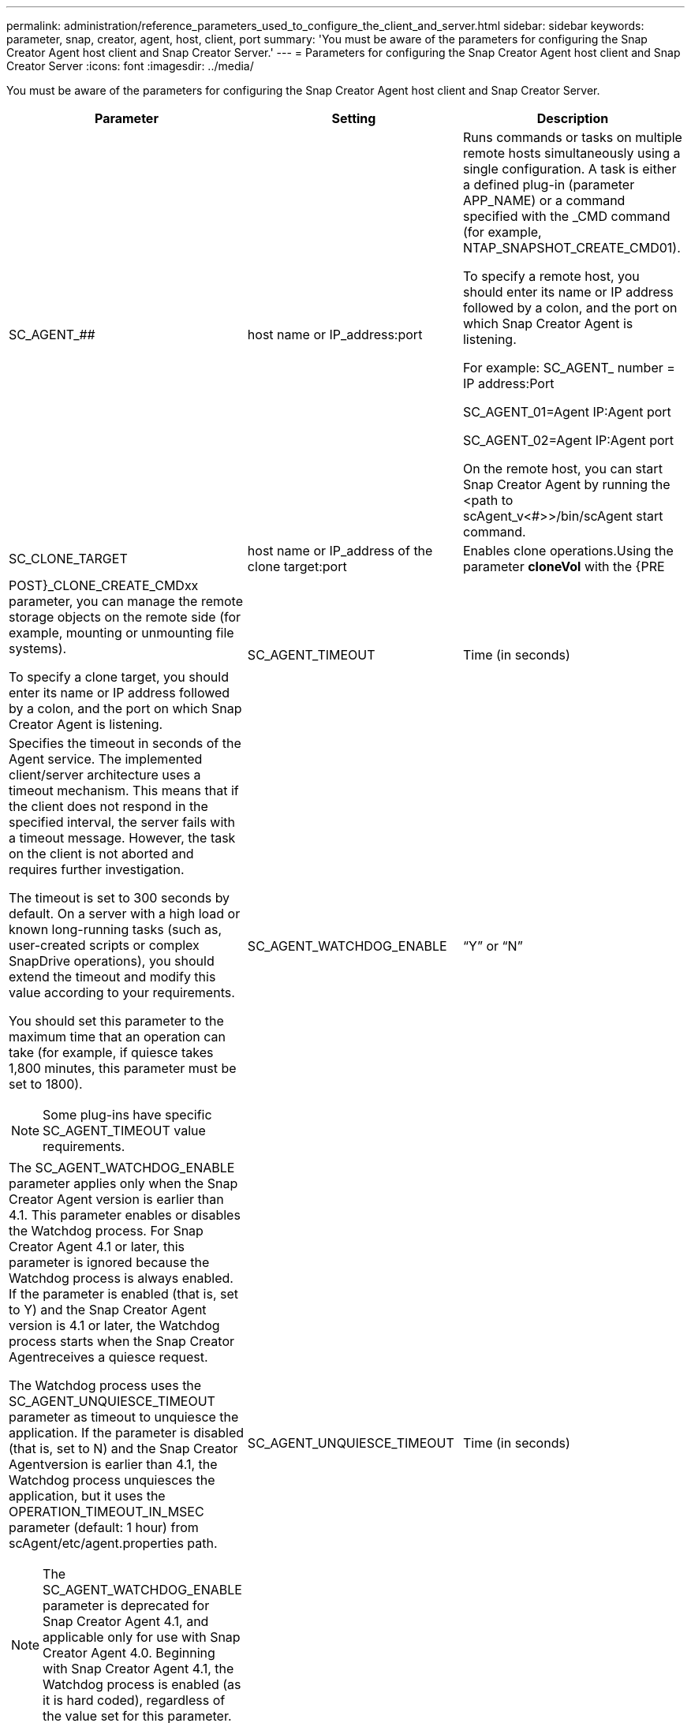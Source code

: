---
permalink: administration/reference_parameters_used_to_configure_the_client_and_server.html
sidebar: sidebar
keywords: parameter, snap, creator, agent, host, client, port
summary: 'You must be aware of the parameters for configuring the Snap Creator Agent host client and Snap Creator Server.'
---
= Parameters for configuring the Snap Creator Agent host client and Snap Creator Server
:icons: font
:imagesdir: ../media/

[.lead]
You must be aware of the parameters for configuring the Snap Creator Agent host client and Snap Creator Server.

[options="header"]
|===
| Parameter| Setting| Description
a|
SC_AGENT_##
a|
host name or IP_address:port
a|
Runs commands or tasks on multiple remote hosts simultaneously using a single configuration. A task is either a defined plug-in (parameter APP_NAME) or a command specified with the _CMD command (for example, NTAP_SNAPSHOT_CREATE_CMD01).

To specify a remote host, you should enter its name or IP address followed by a colon, and the port on which Snap Creator Agent is listening.

For example: SC_AGENT_ number = IP address:Port

SC_AGENT_01=Agent IP:Agent port

SC_AGENT_02=Agent IP:Agent port

On the remote host, you can start Snap Creator Agent by running the <path to scAgent_v<#>>/bin/scAgent start command.

a|
SC_CLONE_TARGET
a|
host name or IP_address of the clone target:port
a|
Enables clone operations.Using the parameter *cloneVol* with the {PRE|POST}_CLONE_CREATE_CMDxx parameter, you can manage the remote storage objects on the remote side (for example, mounting or unmounting file systems).

To specify a clone target, you should enter its name or IP address followed by a colon, and the port on which Snap Creator Agent is listening.

a|
SC_AGENT_TIMEOUT
a|
Time (in seconds)
a|
Specifies the timeout in seconds of the Agent service. The implemented client/server architecture uses a timeout mechanism. This means that if the client does not respond in the specified interval, the server fails with a timeout message. However, the task on the client is not aborted and requires further investigation.

The timeout is set to 300 seconds by default. On a server with a high load or known long-running tasks (such as, user-created scripts or complex SnapDrive operations), you should extend the timeout and modify this value according to your requirements.

You should set this parameter to the maximum time that an operation can take (for example, if quiesce takes 1,800 minutes, this parameter must be set to 1800).

NOTE: Some plug-ins have specific SC_AGENT_TIMEOUT value requirements.

a|
SC_AGENT_WATCHDOG_ENABLE
a|
"`Y`" or "`N`"
a|
The SC_AGENT_WATCHDOG_ENABLE parameter applies only when the Snap Creator Agent version is earlier than 4.1. This parameter enables or disables the Watchdog process. For Snap Creator Agent 4.1 or later, this parameter is ignored because the Watchdog process is always enabled. If the parameter is enabled (that is, set to Y) and the Snap Creator Agent version is 4.1 or later, the Watchdog process starts when the Snap Creator Agentreceives a quiesce request.

The Watchdog process uses the SC_AGENT_UNQUIESCE_TIMEOUT parameter as timeout to unquiesce the application. If the parameter is disabled (that is, set to N) and the Snap Creator Agentversion is earlier than 4.1, the Watchdog process unquiesces the application, but it uses the OPERATION_TIMEOUT_IN_MSEC parameter (default: 1 hour) from scAgent/etc/agent.properties path.

NOTE: The SC_AGENT_WATCHDOG_ENABLE parameter is deprecated for Snap Creator Agent 4.1, and applicable only for use with Snap Creator Agent 4.0. Beginning with Snap Creator Agent 4.1, the Watchdog process is enabled (as it is hard coded), regardless of the value set for this parameter.

a|
SC_AGENT_UNQUIESCE_TIMEOUT
a|
Time (in seconds)
a|
Specifies the unquiesce timeout in seconds. With Snap Creator Agent versions earlier than 4.1, this parameter is only used when SC_AGENT_WATCHDOG_ENABLE is set to Y. With Snap Creator Agent 4.1 or later, the parameter is always applicable, because the Snap Creator Agent Watchdog process is always on.If communication with Snap Creator Agent is not possible and an application is in the quiesce state, the Snap Creator Agent automatically returns the application to its normal mode of operation without communication from the server. By default, the unquiesce timeout is set to whatever the SC_AGENT_TIMEOUT parameter value is, plus five seconds.

a|
SC_TMP_DIR
a|
"`Y`" or "`N`"
a|
Enables the use of a user-defined, alternate temporary directory to store Snap Creator-related files. The user creates the directory and manages user access. The plug-ins use temporary files to interact with the database. The temporary files are created in the host's default temp directory, which has write access for all users. If the temp directory is full, Snap Creator displays an error while creating the temporary files.

a|
SC_AGENT_LOG_ENABLE
a|
"`Y`" or "`N`"
a|
Enables log creation for all operations executed by Snap Creator Server to Snap Creator Agent. If a failure occurs, you can check these logs. Snap Creator Server sends operations to Snap Creator Agent. If an error occurs before Snap Creator Agent sends a callback to Snap Creator Server, the Snap Creator Agent messages could be lost. This parameter helps Snap Creator Agent messages to be logged on Snap Creator Agent so that these messages are not lost.

|===
